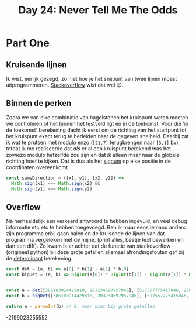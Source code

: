 #+title: Day 24: Never Tell Me The Odds

* Part One

** Kruisende lijnen

Ik wist, eerlijk gezegd, zo niet hoe je het snijpunt van twee lijnen moest
uitprogrammeren. [[https://stackoverflow.com/a/20677983/3889449][Stackoverflow]] wist dat wel 😉.

** Binnen de perken

Zodra we van elke combinatie van hagelstenen het kruispunt weten moeten we
controleren of het binnen het testveld ligt en in de toekomst. Voor die 'in de
toekomst' berekening dacht ik eerst om de richting van het startpunt tot het
kruispunt exact terug te herleiden naar de gegeven snelheid. Daarbij zat ik wat
te prutsen met modulo enzo (~[21,7]~ terugbrengen naar ~[3,1]~ bv) totdat ik me
realiseerde dat /als/ er al een kruispunt berekend was het zowiezo modulo
hetzelfde zou zijn en dat ik alleen maar naar de globale richting hoef te
kijken. Dat is dus als het [[https://nl.wikipedia.org/wiki/Signum_(wiskunde)][signum]] op elke positie in de coordinaten overeenkomt.

#+begin_src js
const sameDirection = ([x1, y1], [x2, y2]) =>
  Math.sign(x1) === Math.sign(x2) &&
  Math.sign(y1) === Math.sign(y2)
#+end_src

** Overflow

Na herhaaldelijk een verkeerd antwoord te hebben ingevuld, en veel debug
informatie etc etc te hebben toegevoegd. Ben ik maar eens iemand anders zijn
programma erbij gaan halen en de kruisende de lijnen van dat programma
vergeleken met de mijne. (print alles, beetje text bewerken en dan een diff). Zo
kwam ik er achter dat de functie van stackoverflow (origineel python) bij deze
grote getallen allemaal afrondingsfouten gaf bij de [[https://nl.wikipedia.org/wiki/Determinant][determinant]] berekening.


#+begin_src js :results verbatim :wrap results js :exports both
const det = (a, b) => a[0] * b[1] - a[1] * b[0]
const bigDet = (a, b) => BigInt(a[0]) * BigInt(b[1]) - BigInt(a[1]) * BigInt(b[0])


const a = det([386183914429810, 203234597957945], [517557775415046, 258029729778873])
const b = bigDet([386183914429810, 203234597957945], [517557775415046, 258029729778873])

return a - parseInt(b) // 0, maar niet bij grote getallen
#+end_src

#+RESULTS:
#+begin_results js
-2199023255552
#+end_results
